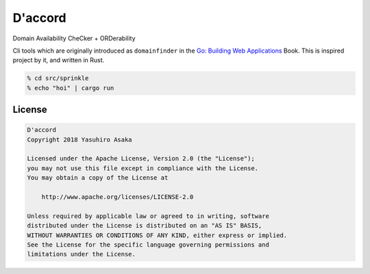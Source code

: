 D'accord
========

Domain Availability CheCker + ORDerability


Cli tools which are originally introduced as ``domainfinder`` in the
`Go: Building Web Applications`_ Book. This is inspired project by it,
and written in Rust.


.. _`Go: Building Web Applications`: https://github.com/PacktPublishing/Go-Building-Web-Applications


.. code:: zsh

  % cd src/sprinkle
  % echo "hoi" | cargo run


License
-------


.. code:: text

   D'accord
   Copyright 2018 Yasuhiro Asaka

   Licensed under the Apache License, Version 2.0 (the "License");
   you may not use this file except in compliance with the License.
   You may obtain a copy of the License at

       http://www.apache.org/licenses/LICENSE-2.0

   Unless required by applicable law or agreed to in writing, software
   distributed under the License is distributed on an "AS IS" BASIS,
   WITHOUT WARRANTIES OR CONDITIONS OF ANY KIND, either express or implied.
   See the License for the specific language governing permissions and
   limitations under the License.
